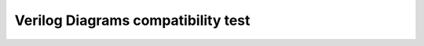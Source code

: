 Verilog Diagrams compatibility test
***********************************

.. TODO: use original version (commented below) when ansi-style module declarations become supported
.. .. verilog:module:: module CARRY4(output [3:0] CO, O, input CI, CYINIT, input [3:0] DI, S);

.. verilog:module:: module CARRY4(CO, O, CI, CYINIT, DI, S);

    Source code without license:

    .. no-license:: verilog/carry4-whole.v
        :language: verilog
        :linenos:

    Diagram:

    .. verilog-diagram:: verilog/carry4-whole.v
        :type: netlistsvg
        :module: CARRY4
